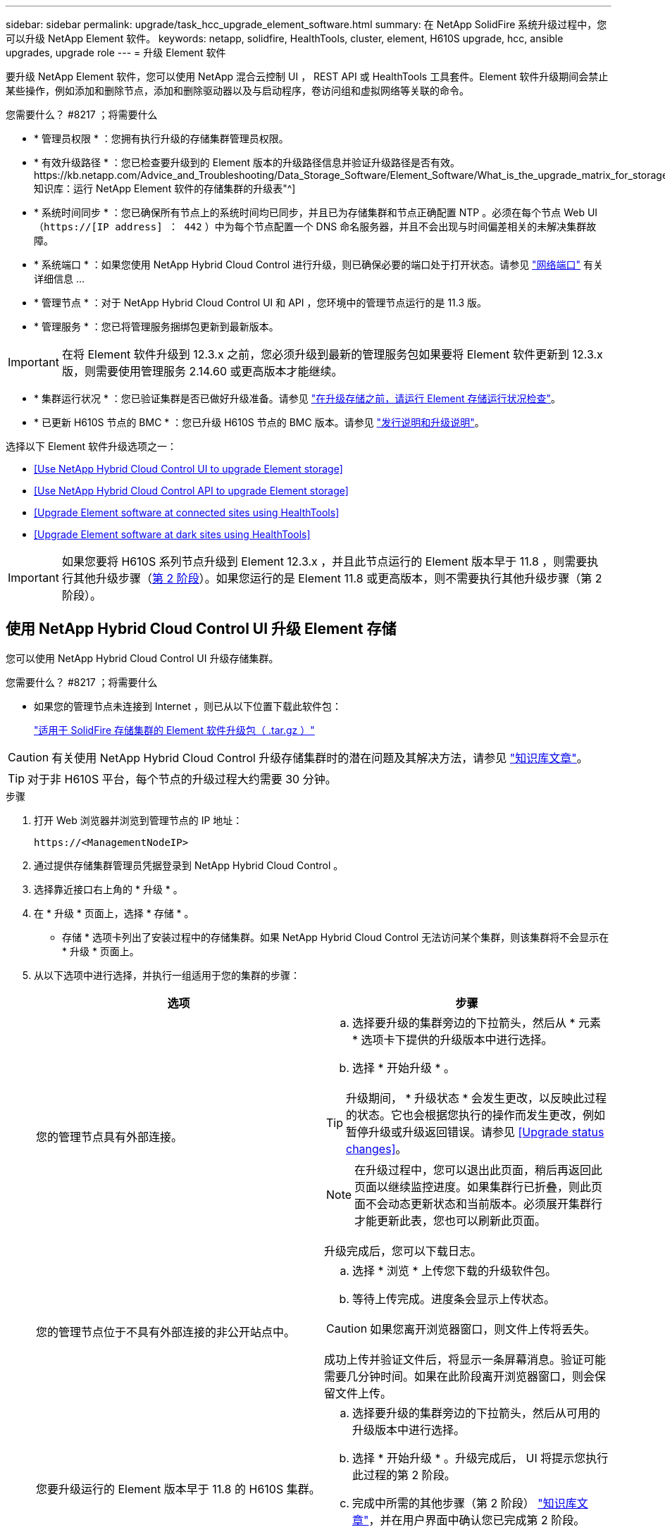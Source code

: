 ---
sidebar: sidebar 
permalink: upgrade/task_hcc_upgrade_element_software.html 
summary: 在 NetApp SolidFire 系统升级过程中，您可以升级 NetApp Element 软件。 
keywords: netapp, solidfire, HealthTools, cluster, element, H610S upgrade, hcc, ansible upgrades, upgrade role 
---
= 升级 Element 软件


[role="lead"]
要升级 NetApp Element 软件，您可以使用 NetApp 混合云控制 UI ， REST API 或 HealthTools 工具套件。Element 软件升级期间会禁止某些操作，例如添加和删除节点，添加和删除驱动器以及与启动程序，卷访问组和虚拟网络等关联的命令。

.您需要什么？ #8217 ；将需要什么
* * 管理员权限 * ：您拥有执行升级的存储集群管理员权限。
* * 有效升级路径 * ：您已检查要升级到的 Element 版本的升级路径信息并验证升级路径是否有效。https://kb.netapp.com/Advice_and_Troubleshooting/Data_Storage_Software/Element_Software/What_is_the_upgrade_matrix_for_storage_clusters_running_NetApp_Element_software%3F["NetApp 知识库：运行 NetApp Element 软件的存储集群的升级表"^]
* * 系统时间同步 * ：您已确保所有节点上的系统时间均已同步，并且已为存储集群和节点正确配置 NTP 。必须在每个节点 Web UI （`https://[IP address] ： 442` ）中为每个节点配置一个 DNS 命名服务器，并且不会出现与时间偏差相关的未解决集群故障。
* * 系统端口 * ：如果您使用 NetApp Hybrid Cloud Control 进行升级，则已确保必要的端口处于打开状态。请参见 link:../storage/reference_prereq_network_port_requirements.html["网络端口"] 有关详细信息 ...
* * 管理节点 * ：对于 NetApp Hybrid Cloud Control UI 和 API ，您环境中的管理节点运行的是 11.3 版。
* * 管理服务 * ：您已将管理服务捆绑包更新到最新版本。



IMPORTANT: 在将 Element 软件升级到 12.3.x 之前，您必须升级到最新的管理服务包如果要将 Element 软件更新到 12.3.x 版，则需要使用管理服务 2.14.60 或更高版本才能继续。

* * 集群运行状况 * ：您已验证集群是否已做好升级准备。请参见 link:task_hcc_upgrade_element_prechecks.html["在升级存储之前，请运行 Element 存储运行状况检查"]。
* * 已更新 H610S 节点的 BMC * ：您已升级 H610S 节点的 BMC 版本。请参见 link:https://docs.netapp.com/us-en/hci/docs/rn_H610S_BMC_3.84.07.html["发行说明和升级说明"^]。


选择以下 Element 软件升级选项之一：

* <<Use NetApp Hybrid Cloud Control UI to upgrade Element storage>>
* <<Use NetApp Hybrid Cloud Control API to upgrade Element storage>>
* <<Upgrade Element software at connected sites using HealthTools>>
* <<Upgrade Element software at dark sites using HealthTools>>



IMPORTANT: 如果您要将 H610S 系列节点升级到 Element 12.3.x ，并且此节点运行的 Element 版本早于 11.8 ，则需要执行其他升级步骤（<<Upgrading H610S storage nodes to Element 12.3.x (phase 2),第 2 阶段>>）。如果您运行的是 Element 11.8 或更高版本，则不需要执行其他升级步骤（第 2 阶段）。



== 使用 NetApp Hybrid Cloud Control UI 升级 Element 存储

您可以使用 NetApp Hybrid Cloud Control UI 升级存储集群。

.您需要什么？ #8217 ；将需要什么
* 如果您的管理节点未连接到 Internet ，则已从以下位置下载此软件包：
+
https://mysupport.netapp.com/site/products/all/details/element-software/downloads-tab["适用于 SolidFire 存储集群的 Element 软件升级包（ .tar.gz ）"^]




CAUTION: 有关使用 NetApp Hybrid Cloud Control 升级存储集群时的潜在问题及其解决方法，请参见 https://kb.netapp.com/Advice_and_Troubleshooting/Hybrid_Cloud_Infrastructure/NetApp_HCI/Potential_issues_and_workarounds_when_running_storage_upgrades_using_NetApp_Hybrid_Cloud_Control["知识库文章"^]。


TIP: 对于非 H610S 平台，每个节点的升级过程大约需要 30 分钟。

.步骤
. 打开 Web 浏览器并浏览到管理节点的 IP 地址：
+
[listing]
----
https://<ManagementNodeIP>
----
. 通过提供存储集群管理员凭据登录到 NetApp Hybrid Cloud Control 。
. 选择靠近接口右上角的 * 升级 * 。
. 在 * 升级 * 页面上，选择 * 存储 * 。
+
* 存储 * 选项卡列出了安装过程中的存储集群。如果 NetApp Hybrid Cloud Control 无法访问某个集群，则该集群将不会显示在 * 升级 * 页面上。

. 从以下选项中进行选择，并执行一组适用于您的集群的步骤：
+
[cols="2*"]
|===
| 选项 | 步骤 


| 您的管理节点具有外部连接。  a| 
.. 选择要升级的集群旁边的下拉箭头，然后从 * 元素 * 选项卡下提供的升级版本中进行选择。
.. 选择 * 开始升级 * 。



TIP: 升级期间， * 升级状态 * 会发生更改，以反映此过程的状态。它也会根据您执行的操作而发生更改，例如暂停升级或升级返回错误。请参见 <<Upgrade status changes>>。


NOTE: 在升级过程中，您可以退出此页面，稍后再返回此页面以继续监控进度。如果集群行已折叠，则此页面不会动态更新状态和当前版本。必须展开集群行才能更新此表，您也可以刷新此页面。

升级完成后，您可以下载日志。



| 您的管理节点位于不具有外部连接的非公开站点中。  a| 
.. 选择 * 浏览 * 上传您下载的升级软件包。
.. 等待上传完成。进度条会显示上传状态。



CAUTION: 如果您离开浏览器窗口，则文件上传将丢失。

成功上传并验证文件后，将显示一条屏幕消息。验证可能需要几分钟时间。如果在此阶段离开浏览器窗口，则会保留文件上传。



| 您要升级运行的 Element 版本早于 11.8 的 H610S 集群。  a| 
.. 选择要升级的集群旁边的下拉箭头，然后从可用的升级版本中进行选择。
.. 选择 * 开始升级 * 。升级完成后， UI 将提示您执行此过程的第 2 阶段。
.. 完成中所需的其他步骤（第 2 阶段） https://kb.netapp.com/Advice_and_Troubleshooting/Hybrid_Cloud_Infrastructure/H_Series/NetApp_H610S_storage_node_power_off_and_on_procedure["知识库文章"^]，并在用户界面中确认您已完成第 2 阶段。


升级完成后，您可以下载日志。有关各种升级状态更改的信息，请参见 <<Upgrade status changes>>。

|===




=== 升级状态更改

以下是用户界面中的 * 升级状态 * 列在升级过程之前，期间和之后显示的不同状态：

[cols="2*"]
|===
| 升级状态 | Description 


| 最新 | 集群已升级到最新可用的 Element 版本。 


| 可用版本 | 可以升级较新版本的 Element 和 / 或存储固件。 


| 正在进行中 | 正在升级。进度条会显示升级状态。屏幕上的消息还会显示节点级别的故障，并在升级过程中显示集群中每个节点的节点 ID 。您可以使用 Element UI 或适用于 vCenter Server 的 NetApp Element 插件 UI 监控每个节点的状态。 


| 升级暂停 | 您可以选择暂停升级。根据升级过程的状态，暂停操作可能会成功或失败。您将看到一个 UI 提示，要求您确认暂停操作。要确保集群在暂停升级之前处于安全位置，可能需要长达两个小时才能完全暂停升级操作。要恢复升级，请选择 * 恢复 * 。 


| 已暂停 | 您已暂停升级。选择 * 恢复 * 以恢复此过程。 


| error | 升级期间发生错误。您可以下载错误日志并将其发送给 NetApp 支持部门。解决此错误后，您可以返回到页面并选择 * 恢复 * 。恢复升级时，进度条会后退几分钟，而系统会运行运行状况检查并检查升级的当前状态。 


| 无法检测 | 如果 NetApp Hybrid Cloud Control 无法通过外部连接访问联机软件存储库，则会显示此状态，而不是显示 * 可用版本 * 。如果您已建立外部连接，但仍看到此消息，请检查 link:../mnode/task_mnode_configure_proxy_server.html["代理配置："]。 


| 完成并进行跟进 | 仅适用于从早于 118 的 Element 版本升级的 H610S 节点。升级过程的第 1 阶段完成后，此状态将提示您执行升级的第 2 阶段（请参见 https://kb.netapp.com/Advice_and_Troubleshooting/Hybrid_Cloud_Infrastructure/H_Series/NetApp_H610S_storage_node_power_off_and_on_procedure["知识库文章"^]）。完成第 2 阶段并确认已完成后，状态将变为 * 最新 * 。 
|===


== 使用 NetApp Hybrid Cloud Control API 升级 Element 存储

您可以使用 API 将集群中的存储节点升级到最新的 Element 软件版本。您可以使用自己选择的自动化工具来运行 API 。此处介绍的 API 工作流使用管理节点上提供的 REST API UI 作为示例。

.步骤
. 根据您的连接执行以下操作之一：
+
[cols="2*"]
|===
| 选项 | 步骤 


| 您的管理节点具有外部连接。  a| 
.. 验证存储库连接：
+
... 在管理节点上打开管理节点 REST API UI ：
+
[listing]
----
https://<ManagementNodeIP>/package-repository/1/
----
... 选择 * 授权 * 并完成以下操作：
+
.... 输入集群用户名和密码。
.... 输入客户端 ID `mnode-client` 。
.... 选择 * 授权 * 以开始会话。
.... 关闭授权窗口。


... 从 REST API UI 中，选择 * 获取​ / packages​ / 远程 - repository​ / 连接 * 。
... 选择 * 试用 * 。
... 选择 * 执行 * 。
... 如果返回代码 200 ，请转至下一步。如果未连接到远程存储库，请建立连接或使用非公开站点选项。


.. 查找升级软件包 ID ：
+
... 从 REST API UI 中，选择 * 获取 /packages* 。
... 选择 * 试用 * 。
... 选择 * 执行 * 。
... 在响应中，复制并保存软件包 ID ，以供后续步骤使用。






| 您的管理节点位于不具有外部连接的非公开站点中。  a| 
.. 将存储升级软件包下载到可供管理节点访问的设备。
+
对于 SolidFire 存储系统，请转至 Element 软件 https://mysupport.netapp.com/site/products/all/details/element-software/downloads-tab["下载页面"^] 并下载最新的存储节点映像。

.. 将存储升级软件包上传到管理节点：
+
... 在管理节点上打开管理节点 REST API UI ：
+
[listing]
----
https://<ManagementNodeIP>/package-repository/1/
----
... 选择 * 授权 * 并完成以下操作：
+
.... 输入集群用户名和密码。
.... 输入客户端 ID `mnode-client` 。
.... 选择 * 授权 * 以开始会话。
.... 关闭授权窗口。


... 从 REST API UI 中，选择 * POST /packages* 。
... 选择 * 试用 * 。
... 选择 * 浏览 * 并选择升级软件包。
... 选择 * 执行 * 以启动上传。
... 在响应中，复制并保存软件包 ID （` "id"` ）以供后续步骤使用。


.. 验证上传状态。
+
... 从 REST API UI 中，选择 * GET​ /v í packages​ / ｛ id ｝​ /status* 。
... 选择 * 试用 * 。
... 在 * id * 中输入上一步复制的软件包 ID 。
... 选择 * 执行 * 以启动状态请求。
+
完成后，此响应会将 `state` 指示为 `Success` 。





|===
. 找到存储集群 ID ：
+
.. 在管理节点上打开管理节点 REST API UI ：
+
[listing]
----
https://<ManagementNodeIP>/inventory/1/
----
.. 选择 * 授权 * 并完成以下操作：
+
... 输入集群用户名和密码。
... 输入客户端 ID `mnode-client` 。
... 选择 * 授权 * 以开始会话。
... 关闭授权窗口。


.. 从 REST API UI 中，选择 * 获取 /installations * 。
.. 选择 * 试用 * 。
.. 选择 * 执行 * 。
.. 从响应中复制安装资产 ID （` "id"` ）。
.. 从 REST API UI 中，选择 * 获取 /installations/ ｛ id ｝ * 。
.. 选择 * 试用 * 。
.. 将安装资产 ID 粘贴到 * id * 字段中。
.. 选择 * 执行 * 。
.. 在此响应中，复制并保存要升级的集群的存储集群 ID （` "id"` ），以便日后使用。


. 运行存储升级：
+
.. 在管理节点上打开存储 REST API UI ：
+
[listing]
----
https://<ManagementNodeIP>/storage/1/
----
.. 选择 * 授权 * 并完成以下操作：
+
... 输入集群用户名和密码。
... 输入客户端 ID `mnode-client` 。
... 选择 * 授权 * 以开始会话。
... 关闭授权窗口。


.. 选择 * POST /upgrades* 。
.. 选择 * 试用 * 。
.. 在参数字段中输入升级软件包 ID 。
.. 在参数字段中输入存储集群 ID 。
+
有效负载应类似于以下示例：

+
[listing]
----
{
  "config": {},
  "packageId": "884f14a4-5a2a-11e9-9088-6c0b84e211c4",
  "storageId": "884f14a4-5a2a-11e9-9088-6c0b84e211c4"
}
----
.. 选择 * 执行 * 以启动升级。
+
响应应指示状态为 `initializing` ：

+
[listing]
----
{
  "_links": {
    "collection": "https://localhost:442/storage/upgrades",
    "self": "https://localhost:442/storage/upgrades/3fa85f64-1111-4562-b3fc-2c963f66abc1",
    "log": https://localhost:442/storage/upgrades/3fa85f64-1111-4562-b3fc-2c963f66abc1/log
  },
  "storageId": "114f14a4-1a1a-11e9-9088-6c0b84e200b4",
  "upgradeId": "334f14a4-1a1a-11e9-1055`-6c0b84e2001b4",
  "packageId": "774f14a4-1a1a-11e9-8888-6c0b84e200b4",
  "config": {},
  "state": "initializing",
  "status": {
    "availableActions": [
      "string"
    ],
    "message": "string",
    "nodeDetails": [
      {
        "message": "string",
        "step": "NodePreStart",
        "nodeID": 0,
        "numAttempt": 0
      }
    ],
    "percent": 0,
    "step": "ClusterPreStart",
    "timestamp": "2020-04-21T22:10:57.057Z",
    "failedHealthChecks": [
      {
        "checkID": 0,
        "name": "string",
        "displayName": "string",
        "passed": true,
        "kb": "string",
        "description": "string",
        "remedy": "string",
        "severity": "string",
        "data": {},
        "nodeID": 0
      }
    ]
  },
  "taskId": "123f14a4-1a1a-11e9-7777-6c0b84e123b2",
  "dateCompleted": "2020-04-21T22:10:57.057Z",
  "dateCreated": "2020-04-21T22:10:57.057Z"
}
----
.. 复制响应中的升级 ID （` "upgradeId"` ）。


. 验证升级进度和结果：
+
.. 选择 * 获取​ /upgrades/｛ upgradeId ｝ * 。
.. 选择 * 试用 * 。
.. 在 * 升级 Id* 中输入上一步中的升级 ID 。
.. 选择 * 执行 * 。
.. 如果在升级期间出现问题或存在特殊要求，请执行以下操作之一：
+
[cols="2*"]
|===
| 选项 | 步骤 


| 您需要更正响应正文中出现的 `failedHealthChecks` 消息导致的集群运行状况问题。  a| 
... 转至为每个问题描述列出的特定知识库文章，或者执行指定的补救措施。
... 如果指定了 KB ，请完成相关知识库文章中所述的过程。
... 解决集群问题后，如果需要，请重新进行身份验证，然后选择 * PUT ​ /upgrades/｛ upgradeId ｝ * 。
... 选择 * 试用 * 。
... 在 * 升级 Id* 中输入上一步中的升级 ID 。
... 在请求正文中输入 ` action" ： "resume"` 。
+
[listing]
----
{
  "action": "resume"
}
----
... 选择 * 执行 * 。




| 由于维护窗口正在关闭或其他原因，您需要暂停升级。  a| 
... 如果需要，请重新进行身份验证并选择 * PUT ​ /upgrades/｛ upgradeId ｝ * 。
... 选择 * 试用 * 。
... 在 * 升级 Id* 中输入上一步中的升级 ID 。
... 在请求正文中输入 ` action" ： "pause"` 。
+
[listing]
----
{
  "action": "pause"
}
----
... 选择 * 执行 * 。




| 如果要升级运行的 Element 版本早于 11.8 的 H610S 集群，则会在响应正文中看到状态 `finishedNeedsAck` 。您需要对每个 H610S 存储节点执行其他升级步骤（第 2 阶段）。  a| 
... 请参见 <<Upgrading H610S storage nodes to Element 12.3.x (phase 2)>> 并完成每个节点的过程。
... 如果需要，请重新进行身份验证并选择 * PUT ​ /upgrades/｛ upgradeId ｝ * 。
... 选择 * 试用 * 。
... 在 * 升级 Id* 中输入上一步中的升级 ID 。
... 在请求正文中输入 ` action" ： "acknowledge "` 。
+
[listing]
----
{
  "action": "acknowledge"
}
----
... 选择 * 执行 * 。


|===
.. 根据需要多次运行 * 获取​ /upgrades/｛ upgradeId ｝ * API ，直到此过程完成。
+
在升级期间，如果未遇到任何错误，则 `stStatus` 会指示 `Running` 。升级每个节点后， `step` 值将更改为 `NodeFinished` 。

+
当 `Percent` 值为 `100` 且 `state` 指示 `finished` 时，升级已成功完成。







== 使用 NetApp Hybrid Cloud Control 升级失败时会发生什么情况

如果驱动器或节点在升级期间发生故障， Element UI 将显示集群故障。升级过程不会继续到下一个节点，而是等待集群故障解决。UI 中的进度条显示升级正在等待集群故障解决。在此阶段，在 UI 中选择 * 暂停 * 将不起作用，因为升级会等待集群运行正常。您需要联系 NetApp 支持部门以协助进行故障调查。

NetApp Hybrid Cloud Control 具有预先设置的三小时等待时间，在此期间可能会发生以下情况之一：

* 集群故障将在三小时内得到解决，升级将继续进行。在这种情况下，您无需执行任何操作。
* 此问题在三小时后仍然存在，并且升级状态显示 * 错误 * 并显示红色横幅。解决问题后，您可以通过选择 * 恢复 * 来恢复升级。
* NetApp 支持部门已确定需要暂时中止升级，以便在三小时内采取更正措施。支持人员将使用 API 中止升级。



CAUTION: 在更新节点时中止集群升级可能会导致驱动器异常地从节点中删除。如果驱动器被异常删除，则在升级期间重新添加驱动器需要 NetApp 支持部门手动干预。节点执行固件更新或更新后同步活动可能需要较长时间。如果升级进度似乎停滞，请联系 NetApp 支持部门以获得帮助。



== 使用 HealthTools 升级已连接站点上的 Element 软件

.步骤
. 下载存储升级软件包。对于 SolidFire 存储系统，请转至 Element 软件 https://mysupport.netapp.com/site/products/all/details/element-software/downloads-tab["下载页面"^] 并将最新的存储节点映像下载到非管理节点设备。
+

NOTE: 要升级 Element 存储软件，您需要最新版本的 HealthTools 。

. 将 ISO 文件复制到可访问位置（如 /tmp ）的管理节点。
+
上传 ISO 文件时，请确保文件名不会更改，否则后续步骤将失败。

. * 可选 * ：在升级之前，将 ISO 从管理节点下载到集群节点。
+
此步骤可在存储节点上预暂存 ISO 并运行额外的内部检查以确保集群处于可升级的良好状态，从而缩短升级时间。执行此操作不会将集群置于 " 升级 " 模式或限制任何集群操作。

+
[listing]
----
sfinstall <MVIP> -u <cluster_username> <path-toinstall-file-ISO> --stage
----
+

NOTE: 在命令行中省略密码，以允许 `sfinstall` 提示输入信息。对于包含特殊字符的密码，请在每个特殊字符之前添加反斜杠（` \` ）。例如， `mypass ！@1` 应输入为 `mypass\ ！ \@` 。

+
* 示例 * 请参见以下示例输入：

+
[listing]
----
sfinstall 10.117.0.244 -u admin /tmp/solidfire-rtfisodium-11.0.0.345.iso --stage
----
+
此示例的输出显示， `sfinstall` 尝试验证是否提供了更高版本的 `sfinstall` ：

+
[listing]
----
sfinstall 10.117.0.244 -u admin
/tmp/solidfire-rtfisodium-11.0.0.345.iso 2018-10-01 16:52:15:
Newer version of sfinstall available.
This version: 2018.09.01.130, latest version: 2018.06.05.901.
The latest version of the HealthTools can be downloaded from:
https:// mysupport.netapp.com/NOW/cgi-bin/software/
or rerun with --skip-version-check
----
+
请参见以下成功预处理操作示例摘录：

+

NOTE: 暂存完成后，升级事件发生后，此消息将显示 `Storage Node Upgrade Staging Successful` 。

+
[listing]
----
flabv0004 ~ # sfinstall -u admin
10.117.0.87 solidfire-rtfi-sodium-patch3-11.3.0.14171.iso --stage
2019-04-03 13:19:58: sfinstall Release Version: 2019.01.01.49 Management Node Platform:
Ember Revision: 26b042c3e15a Build date: 2019-03-12 18:45
2019-04-03 13:19:58: Checking connectivity to MVIP 10.117.0.87
2019-04-03 13:19:58: Checking connectivity to node 10.117.0.86
2019-04-03 13:19:58: Checking connectivity to node 10.117.0.87
...
2019-04-03 13:19:58: Successfully connected to cluster and all nodes
...
2019-04-03 13:20:00: Do you want to continue? ['Yes', 'No']: Yes
...
2019-04-03 13:20:55: Staging install pack on cluster nodes
2019-04-03 13:20:55: newVersion: 11.3.0.14171
2019-04-03 13:21:01: nodeToStage: nlabp2814, nlabp2815, nlabp2816, nlabp2813
2019-04-03 13:21:02: Staging Node nlabp2815 mip=[10.117.0.87] nodeID=[2] (1 of 4 nodes)
2019-04-03 13:21:02: Node Upgrade serving image at
http://10.117.0.204/rtfi/solidfire-rtfisodium-
patch3-11.3.0.14171/filesystem.squashfs
...
2019-04-03 13:25:40: Staging finished. Repeat the upgrade command without the --stage option to start the upgrade.
----
+
升级完成后，暂存的 ISO 将被自动删除。但是，如果升级尚未启动且需要重新计划，则可以使用以下命令手动取消暂存 ISO ：

+
`sfinstall <MVIP> -u <cluster_username> -destage`

+
升级开始后，降级选项将不再可用。

. 使用 `sfinstall` 命令和 ISO 文件的路径开始升级：
+
`sfinstall <MVIP> -u <cluster_username> <path-toinstall-file-ISO>`

+
* 示例 *

+
请参见以下输入命令示例：

+
[listing]
----
sfinstall 10.117.0.244 -u admin /tmp/solidfire-rtfi-sodium-11.0.0.345.iso
----
+
此示例的输出显示， `sfinstall` 尝试验证是否提供了更高版本的 `sfinstall` ：

+
[listing]
----
sfinstall 10.117.0.244 -u admin /tmp/solidfire-rtfi-sodium-11.0.0.345.iso
2018-10-01 16:52:15: Newer version of sfinstall available.
This version: 2018.09.01.130, latest version: 2018.06.05.901.
The latest version of the HealthTools can be downloaded from:
https://mysupport.netapp.com/NOW/cgi-bin/software/ or rerun with --skip-version-check
----
+
请参见以下成功升级示例摘录。升级事件可用于监控升级进度。

+
[listing]
----
# sfinstall 10.117.0.161 -u admin solidfire-rtfi-sodium-11.0.0.761.iso
2018-10-11 18:28
Checking connectivity to MVIP 10.117.0.161
Checking connectivity to node 10.117.0.23
Checking connectivity to node 10.117.0.24
...
Successfully connected to cluster and all nodes
###################################################################
You are about to start a new upgrade
10.117.0.161
10.3.0.161
solidfire-rtfi-sodium-11.0.0.761.iso
Nodes:
10.117.0.23 nlabp1023 SF3010 10.3.0.161
10.117.0.24 nlabp1025 SF3010 10.3.0.161
10.117.0.26 nlabp1027 SF3010 10.3.0.161
10.117.0.28 nlabp1028 SF3010 10.3.0.161
###################################################################
Do you want to continue? ['Yes', 'No']: yes
...
Watching for new network faults. Existing fault IDs are set([]).
Checking for legacy network interface names that need renaming
Upgrading from 10.3.0.161 to 11.0.0.761 upgrade method=rtfi
Waiting 300 seconds for cluster faults to clear
Waiting for caches to fall below threshold
...
Installing mip=[10.117.0.23] nodeID=[1] (1 of 4 nodes)
Starting to move primaries.
Loading volume list
Moving primary slice=[7] away from mip[10.117.0.23] nodeID[1] ssid[11] to new ssid[15]
Moving primary slice=[12] away from mip[10.117.0.23] nodeID[1] ssid[11] to new ssid[15]
...
Installing mip=[10.117.114.24] nodeID=[2] (2 of 4 nodes)
Starting to move primaries.
Loading volume list
Moving primary slice=[5] away from mip[10.117.114.24] nodeID[2] ssid[7] to new ssid[11]
...
Install of solidfire-rtfi-sodium-11.0.0.761 complete.
Removing old software
No staged builds present on nodeID=[1]
No staged builds present on nodeID=[2]
...
Starting light cluster block service check
----



IMPORTANT: 如果您要将 H610S 系列节点升级到 Element 12.3.x ，并且此节点运行的 Element 版本早于 11.8 ，则需要执行其他升级步骤（<<Upgrading H610S storage nodes to Element 12.3.x (phase 2),第 2 阶段>>）。如果您运行的是 Element 11.8 或更高版本，则不需要执行其他升级步骤（第 2 阶段）。



== 使用 HealthTools 升级非公开站点上的 Element 软件

您可以使用 HealthTools 工具套件在没有外部连接的非公开站点上更新 NetApp Element 软件。

.您需要什么？ #8217 ；将需要什么
. 对于 SolidFire 存储系统，请转至 Element 软件 https://mysupport.netapp.com/site/products/all/details/element-software/downloads-tab["下载页面"^]。
. 选择正确的软件版本并将最新的存储节点映像下载到非管理节点计算机。
+

NOTE: 要升级 Element 存储软件，您需要最新版本的 HealthTools 。

. 下载此 https://library.netapp.com/ecm/ecm_get_file/ECMLP2840740["JSON 文件"^]  从 NetApp 支持站点的非管理节点计算机上，将其重命名为 `metadata 。 json` 。
. 将此 ISO 文件复制到管理节点中可访问的位置，例如 ` /tmp` 。
+

TIP: 例如，您可以使用 SCP 来执行此操作。上传 ISO 文件时，请确保文件名不会更改，否则后续步骤将失败。



.步骤
. 运行 `sfupdate-healthtools` 命令：
+
[listing]
----
sfupdate-healthtools <path-to-healthtools-package>
----
. 检查安装的版本：
+
[listing]
----
sfupdate-healthtools -v
----
. 根据元数据 JSON 文件检查最新版本：
+
[listing]
----
sfupdate-healthtools -l --metadata=<path-to-metadata-json>
----
. 确保集群已准备就绪：
+
[listing]
----
sudo sfupgradecheck -u <cluster_username> -p <cluster_password> MVIP --metadata=<path-to-metadata-json>
----
. 使用 ISO 文件和元数据 JSON 文件的路径运行 `sfinstall` 命令：
+
[listing]
----
sfinstall -u <cluster_username> <MVIP> <path-toinstall-file-ISO> --metadata=<path-to-metadata-json-file>
----
+
请参见以下输入命令示例：

+
[listing]
----
sfinstall -u admin 10.117.78.244 /tmp/solidfire-rtfi-11.3.0.345.iso --metadata=/tmp/metadata.json
----
+
* 可选 * 您可以将 ` -stage` 标志添加到 `sfinstall` 命令中，以便预先暂存升级。




IMPORTANT: 如果您要将 H610S 系列节点升级到 Element 12.3.x ，并且此节点运行的 Element 版本早于 11.8 ，则需要执行其他升级步骤（<<Upgrading H610S storage nodes to Element 12.3.x (phase 2),第 2 阶段>>）。如果您运行的是 Element 11.8 或更高版本，则不需要执行其他升级步骤（第 2 阶段）。



== 使用 HealthTools 升级失败时会发生什么情况

如果软件升级失败，您可以暂停升级。


TIP: 只能使用 Ctrl-C 暂停升级这样，系统就可以自行清理。

当 `sfinstall` 等待集群故障清除时，如果任何故障导致故障仍然存在，则 `sfinstall` 不会继续到下一个节点。

.步骤
. 您应使用 Ctrl+C 停止 `sfinstall`
. 请联系 NetApp 支持部门以协助进行故障调查。
. 使用相同的 `sfinstall` 命令恢复升级。
. 使用 Ctrl+C 暂停升级时，如果升级当前正在升级节点，请选择以下选项之一：
+
** * 等待 * ：允许当前升级节点完成，然后再重置集群常量。
** * 继续 * ：继续升级，此操作将取消暂停。
** * 中止 * ：重置集群常量并立即中止升级。
+

NOTE: 在更新节点时中止集群升级可能会导致驱动器异常地从节点中删除。如果驱动器被异常删除，则在升级期间重新添加驱动器需要 NetApp 支持部门手动干预。节点执行固件更新或更新后同步活动可能需要较长时间。如果升级进度似乎停滞，请联系 NetApp 支持部门以获得帮助。







== 将 H610S 存储节点升级到 Element 12.3.x （第 2 阶段）

如果您要将 H610S 系列节点升级到 Element 12.3.x ，而该节点运行的 Element 版本早于 11.8 ，则升级过程将包括两个阶段。

首先执行的第 1 阶段与标准升级到 Element 12.3.x 的过程相同。它会以滚动方式在集群中逐个节点安装 Element 软件和所有 5 个固件更新。由于固件有效负载，每个 H610S 节点的此过程预计大约需要 1.5 到 2 小时，包括在升级结束时为每个节点执行一个冷启动周期。

第 2 阶段涉及完成所需步骤，以便对每个 H610S 节点执行完全关闭节点和断开电源的操作 https://kb.netapp.com/Advice_and_Troubleshooting/Hybrid_Cloud_Infrastructure/H_Series/NetApp_H610S_storage_node_power_off_and_on_procedure["知识库"^]。此阶段预计每个 H610S 节点大约需要一小时。


IMPORTANT: 完成第 1 阶段后，五个固件更新中的四个将在每个 H610S 节点的冷启动期间激活；但是，复杂可编程逻辑设备（ CPLD ）固件需要完全断开电源并重新连接才能完全安装。CPLD 固件更新可防止在未来重新启动或重新启动期间发生 NVDIMM 故障和元数据驱动器逐出。此电源重置预计每个 H610S 节点大约需要一小时。它需要关闭节点，拔下电源线或通过智能 PDU 断开电源，等待大约 3 分钟，然后重新连接电源。

.开始之前
* 您已完成 H610S 升级过程的第 1 阶段，并已使用一个标准 Element 存储升级过程升级存储节点。



NOTE: 第 2 阶段需要现场人员。

.步骤
. （第 2 阶段）完成集群中每个 H610S 节点所需的电源重置过程：



NOTE: 如果集群还具有非 H610S 节点，则这些非 H610S 节点将免于进入第 2 阶段，无需关闭或断开其电源。

. 请联系 NetApp 支持部门以获得帮助并计划此升级。
. 按照此步骤中的第 2 阶段升级操作步骤进行操作 https://kb.netapp.com/Advice_and_Troubleshooting/Hybrid_Cloud_Infrastructure/H_Series/NetApp_H610S_storage_node_power_off_and_on_procedure["知识库"^] 完成每个 H610S 节点的升级所需的时间。


[discrete]
== 了解更多信息

* https://www.netapp.com/data-storage/solidfire/documentation["SolidFire 和 Element 资源页面"^]
* https://docs.netapp.com/us-en/vcp/index.html["适用于 vCenter Server 的 NetApp Element 插件"^]

